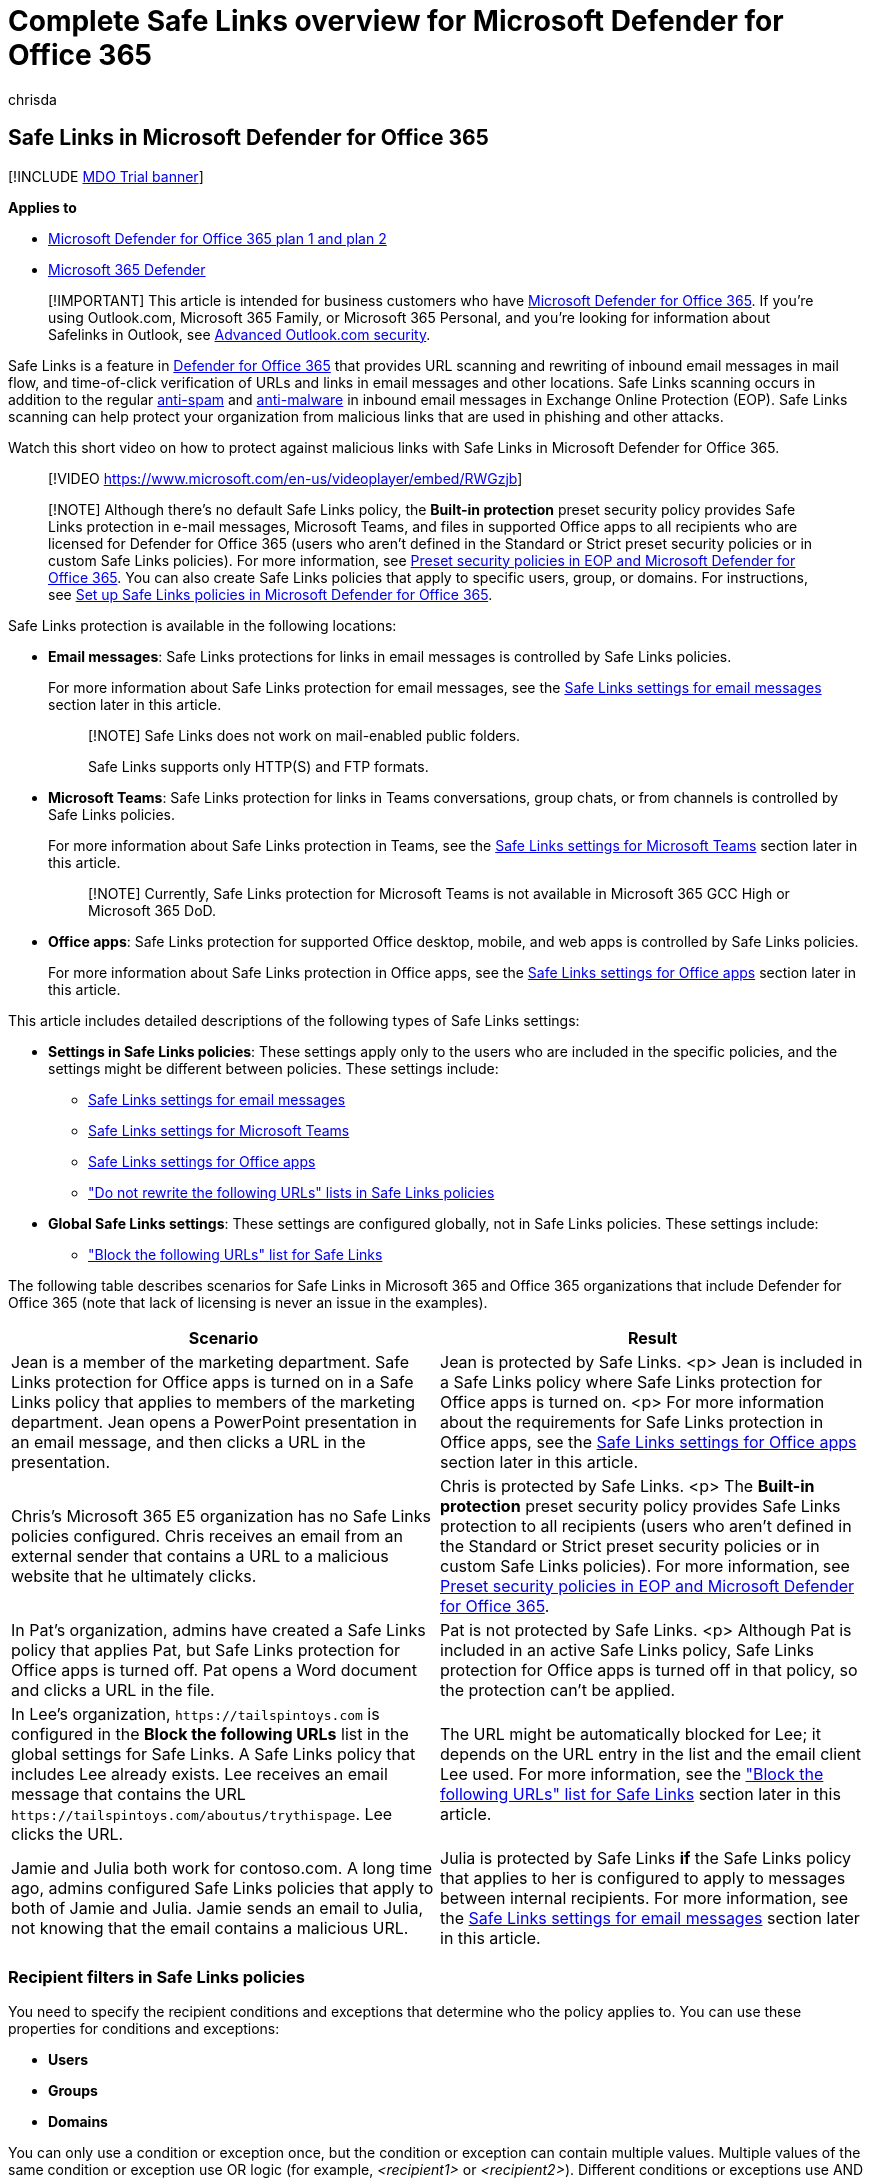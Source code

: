 = Complete Safe Links overview for Microsoft Defender for Office 365
:audience: Admin
:author: chrisda
:description: Learn about Safe Links protection in Defender for Office 365 to protect an organization from phishing and other attacks that use malicious URLs. Discover Teams Safe Links, and see graphics of Safe Links messages.
:f1.keywords: ["NOCSH"]
:f1_keywords: ["197503"]
:manager: dansimp
:ms.assetid: dd6a1fef-ec4a-4cf4-a25a-bb591c5811e3
:ms.author: chrisda
:ms.collection: ["Strat_O365_IP", "M365-security-compliance", "m365initiative-defender-office365"]
:ms.custom: ["seo-marvel-apr2020"]
:ms.date: 09/08/2021
:ms.localizationpriority: medium
:ms.service: microsoft-365-security
:ms.subservice: mdo
:ms.topic: overview
:search.appverid: ["MET150", "MOE150", "ZVO160", "ZXL160", "ZPP160", "ZWD160"]

== Safe Links in Microsoft Defender for Office 365

[!INCLUDE xref:../includes/mdo-trial-banner.adoc[MDO Trial banner]]

*Applies to*

* xref:defender-for-office-365.adoc[Microsoft Defender for Office 365 plan 1 and plan 2]
* xref:../defender/microsoft-365-defender.adoc[Microsoft 365 Defender]

____
[!IMPORTANT] This article is intended for business customers who have xref:defender-for-office-365.adoc[Microsoft Defender for Office 365].
If you're using Outlook.com, Microsoft 365 Family, or Microsoft 365 Personal, and you're looking for information about Safelinks in Outlook, see https://support.microsoft.com/office/882d2243-eab9-4545-a58a-b36fee4a46e2[Advanced Outlook.com security].
____

Safe Links is a feature in xref:defender-for-office-365.adoc[Defender for Office 365] that provides URL scanning and rewriting of inbound email messages in mail flow, and time-of-click verification of URLs and links in email messages and other locations.
Safe Links scanning occurs in addition to the regular xref:anti-spam-protection.adoc[anti-spam] and xref:anti-malware-protection.adoc[anti-malware] in inbound email messages in Exchange Online Protection (EOP).
Safe Links scanning can help protect your organization from malicious links that are used in phishing and other attacks.

Watch this short video on how to protect against malicious links with Safe Links in Microsoft Defender for Office 365.

____
[!VIDEO https://www.microsoft.com/en-us/videoplayer/embed/RWGzjb]
____

____
[!NOTE] Although there's no default Safe Links policy, the *Built-in protection* preset security policy provides Safe Links protection in e-mail messages, Microsoft Teams, and files in supported Office apps to all recipients who are licensed for Defender for Office 365 (users who aren't defined in the Standard or Strict preset security policies or in custom Safe Links policies).
For more information, see xref:preset-security-policies.adoc[Preset security policies in EOP and Microsoft Defender for Office 365].
You can also create Safe Links policies that apply to specific users, group, or domains.
For instructions, see xref:set-up-safe-links-policies.adoc[Set up Safe Links policies in Microsoft Defender for Office 365].
____

Safe Links protection is available in the following locations:

* *Email messages*: Safe Links protections for links in email messages is controlled by Safe Links policies.
+
For more information about Safe Links protection for email messages, see the <<safe-links-settings-for-email-messages,Safe Links settings for email messages>> section later in this article.
+
____
[!NOTE] Safe Links does not work on mail-enabled public folders.

Safe Links supports only HTTP(S) and FTP formats.
____

* *Microsoft Teams*: Safe Links protection for links in Teams conversations, group chats, or from channels is controlled by Safe Links policies.
+
For more information about Safe Links protection in Teams, see the <<safe-links-settings-for-microsoft-teams,Safe Links settings for Microsoft Teams>> section later in this article.
+
____
[!NOTE] Currently, Safe Links protection for Microsoft Teams is not available in Microsoft 365 GCC High or Microsoft 365 DoD.
____

* *Office apps*: Safe Links protection for supported Office desktop, mobile, and web apps is controlled by Safe Links policies.
+
For more information about Safe Links protection in Office apps, see the <<safe-links-settings-for-office-apps,Safe Links settings for Office apps>> section later in this article.

This article includes detailed descriptions of the following types of Safe Links settings:

* *Settings in Safe Links policies*: These settings apply only to the users who are included in the specific policies, and the settings might be different between policies.
These settings include:
 ** <<safe-links-settings-for-email-messages,Safe Links settings for email messages>>
 ** <<safe-links-settings-for-microsoft-teams,Safe Links settings for Microsoft Teams>>
 ** <<safe-links-settings-for-office-apps,Safe Links settings for Office apps>>
 ** <<do-not-rewrite-the-following-urls-lists-in-safe-links-policies,"Do not rewrite the following URLs" lists in Safe Links policies>>
* *Global Safe Links settings*: These settings are configured globally, not in Safe Links policies.
These settings include:
 ** <<block-the-following-urls-list-for-safe-links,"Block the following URLs" list for Safe Links>>

The following table describes scenarios for Safe Links in Microsoft 365 and Office 365 organizations that include Defender for Office 365 (note that lack of licensing is never an issue in the examples).

|===
| Scenario | Result

| Jean is a member of the marketing department.
Safe Links protection for Office apps is turned on in a Safe Links policy that applies to members of the marketing department.
Jean opens a PowerPoint presentation in an email message, and then clicks a URL in the presentation.
| Jean is protected by Safe Links.
<p> Jean is included in a Safe Links policy where Safe Links protection for Office apps is turned on.
<p> For more information about the requirements for Safe Links protection in Office apps, see the <<safe-links-settings-for-office-apps,Safe Links settings for Office apps>> section later in this article.

| Chris's Microsoft 365 E5 organization has no Safe Links policies configured.
Chris receives an email from an external sender that contains a URL to a malicious website that he ultimately clicks.
| Chris is protected by Safe Links.
<p> The *Built-in protection* preset security policy provides Safe Links protection to all recipients (users who aren't defined in the Standard or Strict preset security policies or in custom Safe Links policies).
For more information, see xref:preset-security-policies.adoc[Preset security policies in EOP and Microsoft Defender for Office 365].

| In Pat's organization, admins have created a Safe Links policy that applies Pat, but Safe Links protection for Office apps is turned off.
Pat opens a Word document and clicks a URL in the file.
| Pat is not protected by Safe Links.
<p> Although Pat is included in an active Safe Links policy, Safe Links protection for Office apps is turned off in that policy, so the protection can't be applied.

| In Lee's organization, `+https://tailspintoys.com+` is configured in the *Block the following URLs* list in the global settings for Safe Links.
A Safe Links policy that includes Lee already exists.
Lee receives an email message that contains the URL `+https://tailspintoys.com/aboutus/trythispage+`.
Lee clicks the URL.
| The URL might be automatically blocked for Lee;
it depends on the URL entry in the list and the email client Lee used.
For more information, see the <<block-the-following-urls-list-for-safe-links,"Block the following URLs" list for Safe Links>> section later in this article.

| Jamie and Julia both work for contoso.com.
A long time ago, admins configured Safe Links policies that apply to both of Jamie and Julia.
Jamie sends an email to Julia, not knowing that the email contains a malicious URL.
| Julia is protected by Safe Links *if* the Safe Links policy that applies to her is configured to apply to messages between internal recipients.
For more information, see the <<safe-links-settings-for-email-messages,Safe Links settings for email messages>> section later in this article.
|===

=== Recipient filters in Safe Links policies

You need to specify the recipient conditions and exceptions that determine who the policy applies to.
You can use these properties for conditions and exceptions:

* *Users*
* *Groups*
* *Domains*

You can only use a condition or exception once, but the condition or exception can contain multiple values.
Multiple values of the same condition or exception use OR logic (for example, _<recipient1>_ or _<recipient2>_).
Different conditions or exceptions use AND logic (for example, _<recipient1>_ and _<member of group 1>_).

____
[!IMPORTANT] Multiple different types of conditions or exceptions are not additive;
they're inclusive.
The policy is applied _only_ to those recipients that match _all_ of the specified recipient filters.
For example, you configure a recipient filter condition in the policy with the following values:

* Users: romain@contoso.com
* Groups: Executives

The policy is applied to romain@contoso.com _only_ if he's also a member of the Executives group.
If he's not a member of the group, then the policy is not applied to him.

Likewise, if you use the same recipient filter as an exception to the policy, the policy is not applied to romain@contoso.com _only_ if he's also a member of the Executives group.
If he's not a member of the group, then the policy still applies to him.
____

=== Safe Links settings for email messages

Safe Links scans incoming email for known malicious hyperlinks.
Scanned URLs are rewritten or _wrapped_ using the Microsoft standard URL prefix: `+https://nam01.safelinks.protection.outlook.com+`.
After the link is rewritten, it's analyzed for potentially malicious content.

After Safe Links rewrites a URL, the URL remains rewritten even if the message is _manually_ forwarded or replied to (both to internal and external recipients).
Additional links that are added to the forwarded or replied-to message are not rewritten.

In the case of _automatic_ forwarding by Inbox rules or SMTP forwarding, the URL will not be rewritten in the message that's intended for the final recipient _unless_ one of the following statements is true:

* The recipient is also protected by Safe Links.
* The URL was already rewritten in a previous communication.

As long as Safe Links protection is turned on, URLs are scanned prior to message delivery, regardless of whether the URLs are rewritten or not.
In supported versions of Outlook (Outlook for Desktop version 16.0.12513 or later), unwrapped URLs are checked by a client-side API call to Safe Links at the time of click.

The settings in Safe Links policies that apply to email messages are described in the following list:

* *On: Safe Links checks a list of known, malicious links when users click links in email*:  Turn on or turn off Safe Links scanning in email messages.
The recommended value is selected (on), and results in the following actions:
 ** Safe Links scanning is turned on in Outlook (C2R) on Windows.
 ** URLs are rewritten and users are routed through Safe Links protection when they click URLs in messages.
 ** When clicked, URLs are checked against a list of known malicious URLs and the <<block-the-following-urls-list-for-safe-links,"Block the following URLs" list>>.
 ** URLs that don't have a valid reputation are detonated asynchronously in the background.

+
The following settings are available only if Safe Links scanning in email messages is turned on:
 ** *Apply Safe Links to email messages sent within the organization*: Turn on or turn off Safe Links scanning on messages sent between internal senders and internal recipients within the same Exchange Online organization.
The recommended value is selected (on).
 ** *Apply real-time URL scanning for suspicious links and links that point to files*: Turns on real-time scanning of links, including links in email messages that point to downloadable content.
The recommended value is selected (on).
  *** *Wait for URL scanning to complete before delivering the message*:
   **** Selected (on): Messages that contain URLs are held until scanning is finished.
Messages are delivered only after the URLs are confirmed to be safe.
This is the recommended value.
   **** Not selected (off): If URL scanning can't complete, deliver the message anyway.
 ** *Do not rewrite URLs, do checks via SafeLinks API only*: If this setting is selected (on), no URL wrapping takes place.
In supported versions of Outlook (Outlook for Desktop version 16.0.12513 or later), Safe Links is called exclusively via APIs at the time of URL click.

+
For more information about the recommended values for Standard and Strict policy settings for Safe Links policies, see link:recommended-settings-for-eop-and-office365.md#safe-links-policy-settings[Safe Links policy settings].

==== How Safe Links works in email messages

At a high level, here's how Safe Links protection works on URLs in email messages:

. All email goes through EOP, where internet protocol (IP) and envelope filters, signature-based malware protection, anti-spam and anti-malware filters before the message is delivered to the recipient's mailbox.
. The user opens the message in their mailbox and clicks on a URL in the message.
. Safe Links immediately checks the URL before opening the website:
 ** If the URL is included in the *Block the following URLs* list, a <<blocked-url-warning,blocked URL warning>> opens.
 ** If the URL points to a website that has been determined to be malicious, a <<malicious-website-warning,malicious website warning>> page (or a different warning page) opens.
 ** If the URL points to a downloadable file, and the *Apply real-time URL scanning for suspicious links and links that point to files* setting is turned on in the policy that applies to the user, the downloadable file is checked.
 ** If the URL is determined to be safe, the website opens.

=== Safe Links settings for Microsoft Teams

You turn on or turn off Safe Links protection for Microsoft Teams in Safe Links policies.
Specifically, you use the *On: Safe Links checks a list of known, malicious links when users click links in Microsoft Teams* setting.
The recommended value is on (selected).

____
[!NOTE] When you turn on or turn off Safe Links protection for Teams, it might take up to 24 hours for the change to take effect.

Currently, Safe Links protection for Microsoft Teams is not available in Microsoft 365 GCC High or Microsoft 365 DoD.
____

After you turn on Safe Links protection for Microsoft Teams, URLs in Teams are checked against a list of known malicious links when the protected user clicks the link (time-of-click protection).
URLs are not rewritten.
If a link is found to be malicious, users will have the following experiences:

* If the link was clicked in a Teams conversation, group chat, or from channels, the warning page as shown in the screenshot below will appear in the default web browser.
* If the link was clicked from a pinned tab, the warning page will appear in the Teams interface within that tab.
The option to open the link in a web browser is disabled for security reasons.
* Depending on how the *Let users click through to the original URL* setting in the policy is configured, the user will or will not be allowed to click through to the original URL (*Continue anyway (not recommended)* in the screenshot).
We recommend that you don't select the *Let users click through to the original URL* setting so users can't click through to the original URL.

If the user who sent the link isn't protected by a Safe Links policy where Teams protection is turned on, the user is free to click through to the original URL on their computer or device.

:::image type="content" source="../../media/tp-safe-links-for-teams-malicious.png" alt-text="A Safe Links for Teams page reporting a malicious link" lightbox="../../media/tp-safe-links-for-teams-malicious.png":::

Clicking the *Go Back* button on the warning page will return the user to their original context or URL location.
However, clicking on the original link again will cause Safe Links to rescan the URL, so the warning page will reappear.

==== How Safe Links works in Teams

At a high level, here's how Safe Links protection works for URLs in Microsoft Teams:

. A user starts the Teams app.
. Microsoft 365 verifies that the user's organization includes Microsoft Defender for Office 365, and that the user is included in an active Safe Links policy where protection for Microsoft Teams is turned on.
. URLs are validated at the time of click for the user in chats, group chats, channels, and tabs.

=== Safe Links settings for Office apps

Safe Links protection for Office apps checks links in Office documents, not links in email messages.
But, it can check links in attached Office documents in email messages after the document is opened.

You turn on or turn off Safe Links protection for Office apps in Safe Links policies.
Specifically, you use the *On: Safe Links checks a list of known, malicious links when users click links in Microsoft Office apps* setting.
The recommended value is on (selected).

Safe Links protection for Office apps has the following client requirements:

* Microsoft 365 Apps or Microsoft 365 Business Premium.
 ** Current versions of Word, Excel, and PowerPoint on Windows, Mac, or in a web browser.
 ** Office apps on iOS or Android devices.
 ** Visio on Windows.
 ** OneNote in a web browser.
 ** Outlook for Windows when opening saved EML or MSG files.
* Office apps are configured to use modern authentication.
For more information, see xref:../../enterprise/modern-auth-for-office-2013-and-2016.adoc[How modern authentication works for Office 2013, Office 2016, and Office 2019 client apps].
* Users are signed in using their work or school accounts.
For more information, see https://support.microsoft.com/office/b9582171-fd1f-4284-9846-bdd72bb28426[Sign in to Office].

For more information about the recommended values for Standard and Strict policy settings, see link:recommended-settings-for-eop-and-office365.md#global-settings-for-safe-links[Global settings for Safe Links].

==== How Safe Links works in Office apps

At a high level, here's how Safe Links protection works for URLs in Office apps.
The supported Office apps are described in the previous section.

. A user signs in using their work or school account in an organization that includes Microsoft 365 Apps or Microsoft 365 Business Premium.
. The user opens and clicks on a link an Office document in a supported Office app.
. Safe Links immediately checks the URL before opening the target website:
 ** If the URL is included in the list that skips Safe Links scanning (the *Block the following URLs* list) a <<blocked-url-warning,blocked URL warning>> page opens.
 ** If the URL points to a website that has been determined to be malicious, a <<malicious-website-warning,malicious website warning>> page (or a different warning page) opens.
 ** If the URL points to a downloadable file, and the Safe Links policy that applies to the user is configured to scan links to downloadable content (*Apply real-time URL scanning for suspicious links and links that point to files*), the downloadable file is checked.
 ** If the URL is considered safe, the user is taken to the website.
 ** If Safe Links scanning is unable to complete, Safe Links protection does not trigger.
In Office desktop clients, the user will be warned before they proceed to the destination website.

____
[!NOTE] It may take several seconds at the beginning of each session to verify that Safe Links for Office apps is available to the user.
____

=== Click protection settings in Safe Links policies

These settings apply to Safe Links in email, Teams, and Office apps:

* *Track user clicks*: Turn on or turn off storing Safe Links click data for URLs clicked.
We recommend that you leave this setting selected (on).
+
In Safe Links for Office apps, this setting applies to the desktop versions Word, Excel, PowerPoint, and Visio.
+
URL click tracking for links in email messages sent between internal senders and internal recipients is currently not supported.
+
If you select this setting, the following settings are available:

 ** *Let users click through to the original URL*: Controls whether users can clicking through the <<warning-pages-from-safe-links,warning page>> to the original URL.
The recommend value is not selected (off).
+
In Safe Links for Office apps, this setting applies to the original URL in the desktop versions Word, Excel, PowerPoint, and Visio.

 ** *Display the organization branding on notification and warning pages*: This option shows your organization's branding on warning pages.
Branding helps users identify legitimate warnings, because default Microsoft warning pages are often used by attackers.
For more information about customized branding, see xref:../../admin/setup/customize-your-organization-theme.adoc[Customize the Microsoft 365 theme for your organization].

=== Priority of Safe Links policies

After you create multiple policies, you can specify the order that they're applied.
No two policies can have the same priority, and policy processing stops after the first policy is applied.
The *Built-in protection* policy is always applied last.
The Safe Links policies associated *Standard* and *Strict* preset security policies are always applied before custom Safe Links policies.

For more information about the order of precedence and how multiple policies are evaluated and applied, see link:preset-security-policies.md#order-of-precedence-for-preset-security-policies-and-other-policies[Order of precedence for preset security policies and other policies] and xref:how-policies-and-protections-are-combined.adoc[Order and precedence of email protection].

=== "Block the following URLs" list for Safe Links

____
[!NOTE] You can now manage block URL entries in the link:allow-block-urls.md#use-the-microsoft-365-defender-portal-to-create-block-entries-for-urls-in-the-tenant-allowblock-list[Tenant Allow/Block List].
The "Block the following URLs" list is in the process of being deprecated.
We'll attempt to migrate existing entries from the "Block the following URLs" list to block URL entries in the Tenant Allow/Block List.
Messages containing the blocked URL will be quarantined.
____

The *Block the following URLs* list defines the links that are always blocked by Safe Links scanning in the following locations:

* Email messages.
* Documents in Office apps in Windows and Mac.
* Documents in Office for iOS and Android.

When a user in an active Safe Links policy clicks a blocked link in a supported app, they're taken to the <<blocked-url-warning,Blocked URL warning>> page.

You configure the list of URLs in the global settings for Safe Links.
For instructions, see link:configure-global-settings-for-safe-links.md#configure-the-block-the-following-urls-list-in-the-microsoft-365-defender-portal[Configure the "Block the following URLs" list].

*Notes*:

* For a truly universal list of URLs that are blocked everywhere, see xref:manage-tenant-allow-block-list.adoc[Manage the Tenant Allow/Block List].
* Limits for the *Block the following URLs* list:
 ** The maximum number of entries is 500.
 ** The maximum length of an entry is 128 characters.
 ** All of the entries can't exceed 10,000 characters.
* Don't include a forward slash (`/`) at the end of the URL.
For example, use `+https://www.contoso.com+`, not `+https://www.contoso.com/+`.
* A domain-only-URL (for example `contoso.com` or `tailspintoys.com`) will block any URL that contains the domain.
* You can block a subdomain without blocking the full domain.
For example, `toys.contoso.com*` blocks any URL that contains the subdomain, but it doesn't block URLs that contain the full domain `contoso.com`.
* You can include up to three wildcards (`*`) per URL entry.

==== Entry syntax for the "Block the following URLs" list

Examples of the values that you can enter and their results are described in the following table:

|===
| Value | Result

| `contoso.com` <p> or <p> `*contoso.com*`
| Blocks the domain, subdomains, and paths.
For example, `+https://www.contoso.com+`, `+https://sub.contoso.com+`, and `+https://contoso.com/abc+` are blocked.

| `+https://contoso.com/a+`
| Blocks `+https://contoso.com/a+` but not additional subpaths like `+https://contoso.com/a/b+`.

| `+https://contoso.com/a*+`
| Blocks `+https://contoso.com/a+` and additional subpaths like `+https://contoso.com/a/b+`.

| `+https://toys.contoso.com*+`
| Blocks a subdomain (`toys` in this example) but allow clicks to other domain URLs (like `+https://contoso.com+` or `+https://home.contoso.com+`).
|===

=== "Do not rewrite the following URLs" lists in Safe Links policies

____
[!NOTE] Entries in the "Do not rewrite the following URLs" list are not scanned or wrapped by Safe Links during mail flow.
Use link:allow-block-urls.md#use-the-microsoft-365-defender-portal-to-create-allow-entries-for-urls-in-the-submissions-portal[allow URL entries in the Tenant Allow/Block List] so URLs are not scanned or wrapped by Safe Links during mail flow _and_ at time of click.
____

Each Safe Links policy contains a *Do not rewrite the following URLs* list that you can use to specify URLs that are not rewritten by Safe Links scanning.
In other words, the list allows users who are included in the policy to access the specified URLs that would otherwise be blocked by Safe Links.
You can configure different lists in different Safe Links policies.
Policy processing stops after the first (likely, the highest priority) policy is applied to the user.
So, only one *Do not rewrite the following URLs* list is applied to a user who is included in multiple active Safe Links policies.

To add entries to the list in new or existing Safe Links policies, see link:set-up-safe-links-policies.md#use-the-microsoft-365-defender-portal-to-create-safe-links-policies[Create Safe Links policies] or link:set-up-safe-links-policies.md#use-the-microsoft-365-defender-portal-to-modify-safe-links-policies[Modify Safe Links policies].

*Notes*:

* The following clients don't recognize the *Do not rewrite the following URLs* lists in Safe Links policies.
Users included in the policies can be blocked from accessing the URLs based on the results of Safe Links scanning in these clients:
 ** Microsoft Teams
 ** Office web apps

+
For a truly universal list of URLs that are allowed everywhere, see xref:manage-tenant-allow-block-list.adoc[Manage the Tenant Allow/Block List].
However, note that URLs added there will not be excluded from Safe Links rewriting, as that must be done in a Safe Links policy.
* Consider adding commonly used internal URLs to the list to improve the user experience.
For example, if you have on-premises services, such as Skype for Business or SharePoint, you can add those URLs to exclude them from scanning.
* If you already have *Do not rewrite the following URLs* entries in your Safe Links policies, be sure to review the lists and add wildcards as required.
For example, your list has an entry like `+https://contoso.com/a+` and you later decide to include subpaths like `+https://contoso.com/a/b+`.
Instead of adding a new entry, add a wildcard to the existing entry so it becomes `+https://contoso.com/a/*+`.
* You can include up to three wildcards (`*`) per URL entry.
Wildcards explicitly include prefixes or subdomains.
For example, the entry `contoso.com` is not the same as `*.contoso.com/*`, because `*.contoso.com/*` allows people to visit subdomains and paths in the specified domain.
* If a URL uses automatic redirection for HTTP to HTTPS (for example, 302 redirection for `+http://www.contoso.com+` to `+https://www.contoso.com+`), and you try to enter both HTTP and HTTPS entries for the same URL to the list, you might notice that the second URL entry replaces the first URL entry.
This behavior does not occur if the HTTP and HTTPS versions of the URL are completely separate.
* Do not specify http:// or https:// (that is, contoso.com) in order to exclude both HTTP and HTTPS versions.
* `*.contoso.com` does *not* cover contoso.com, so you would need to exclude both to cover both the specified domain and any child domains.
* `contoso.com/*` covers *only* contoso.com, so there's no need to exclude both `contoso.com` and `contoso.com/*`;
just `contoso.com/*` would suffice.
* To exclude all iterations of a domain, two exclusion entries are needed;
`contoso.com/*` and `*.contoso.com/*`.
These combine to exclude both HTTP and HTTPS, the main domain contoso.com and any child domains, as well as any or not ending part (for example, both contoso.com and contoso.com/vdir1 are covered).

==== Entry syntax for the "Do not rewrite the following URLs" list

Examples of the values that you can enter and their results are described in the following table:

|===
| Value | Result

| `contoso.com`
| Allows access to `+https://contoso.com+` but not subdomains or paths.

| `*.contoso.com/*`
| Allows access to a domain, subdomains, and paths (for example, `+https://www.contoso.com+`, `+https://www.contoso.com+`, `+https://maps.contoso.com+`, or `+https://www.contoso.com/a+`).
<p> This entry is inherently better than `*contoso.com*`, because it doesn't allow potentially fraudulent sites, like `+https://www.falsecontoso.com+` or `+https://www.false.contoso.completelyfalse.com+`

| `+https://contoso.com/a+`
| Allows access to `+https://contoso.com/a+`, but not subpaths like `+https://contoso.com/a/b+`

| `+https://contoso.com/a/*+`
| Allows access to `+https://contoso.com/a+` and subpaths like `+https://contoso.com/a/b+`
|===

=== Warning pages from Safe Links

This section contains examples of the various warning pages that are triggered by Safe Links protection when you click a URL.

Note that several warning pages have been updated.
If you're not already seeing the updated pages, you will soon.
The updated pages include a new color scheme, more detail, and the ability to proceed to a site despite the given warning and recommendations.

==== Scan in progress notification

The clicked URL is being scanned by Safe Links.
You might need to wait a few moments before trying the link again.

:::image type="content" source="../../media/ee8dd5ed-6b91-4248-b054-12b719e8d0ed.png" alt-text="The notification that the link is being scanned" lightbox="../../media/ee8dd5ed-6b91-4248-b054-12b719e8d0ed.png":::

The original notification page looked like this:

:::image type="content" source="../../media/04368763-763f-43d6-94a4-a48291d36893.png" alt-text="The link is being scanned notification" lightbox="../../media/04368763-763f-43d6-94a4-a48291d36893.png":::

==== Suspicious message warning

The clicked URL was in an email message that's similar to other suspicious messages.
We recommend that you double-check the email message before proceeding to the site.

:::image type="content" source="../../media/33f57923-23e3-4b0f-838b-6ad589ba897b.png" alt-text="A link was clicked from a suspicious message warning" lightbox="../../media/33f57923-23e3-4b0f-838b-6ad589ba897b.png":::

==== Phishing attempt warning

The clicked URL was in an email message that has been identified as a phishing attack.
As a result, all URLs in the email message are blocked.
We recommend that you do not proceed to the site.

:::image type="content" source="../../media/6e544a28-0604-4821-aba6-d5a57bb917e5.png" alt-text="The warning that states that a link was clicked from a phishing message" lightbox="../../media/6e544a28-0604-4821-aba6-d5a57bb917e5.png":::

==== Malicious website warning

The clicked URL points to a site that has been identified as malicious.
We recommend that you do not proceed to the site.

:::image type="content" source="../../media/058883c8-23f0-4672-9c1c-66b084796177.png" alt-text="The warning that states that the website is classified as malicious" lightbox="../../media/058883c8-23f0-4672-9c1c-66b084796177.png":::

The original warning page looked like this:

:::image type="content" source="../../media/b9efda09-6dd8-46ef-82cb-56e4d538b8f5.png" alt-text="The original warning that states that the website is classified as malicious" lightbox="../../media/b9efda09-6dd8-46ef-82cb-56e4d538b8f5.png":::

==== Blocked URL warning

The clicked URL has been manually blocked by an admin in your organization (the *Block the following URLs* list in the global settings for Safe Links).
The link was not scanned by Safe Links because it was manually blocked.

There are several reasons why an admin would manually block specific URLs.
If you think the site should not be blocked, contact your admin.

:::image type="content" source="../../media/6b4bda2d-a1e6-419e-8b10-588e83c3af3f.png" alt-text="The warning that states that website was blocked by your admin" lightbox="../../media/6b4bda2d-a1e6-419e-8b10-588e83c3af3f.png":::

The original warning page looked like this:

:::image type="content" source="../../media/3d6ba028-30bf-45fc-958e-d3aad3defc83.png" alt-text="The original warning that states that website has been blocked per your organization's URL policy" lightbox="../../media/3d6ba028-30bf-45fc-958e-d3aad3defc83.png":::

==== Error warning

Some kind of error has occurred, and the URL can't be opened.

:::image type="content" source="../../media/2f7465a4-1cf4-4c1c-b7d4-3c07e4b795b4.png" alt-text="The warning that states the page that you are trying to access cannot be loaded" lightbox="../../media/2f7465a4-1cf4-4c1c-b7d4-3c07e4b795b4.png":::

The original warning page looked like this:

:::image type="content" source="../../media/9aaa4383-2f23-48be-bdaa-8efbcb2acc70.png" alt-text="The warning that states that the web page could not be loaded" lightbox="../../media/9aaa4383-2f23-48be-bdaa-8efbcb2acc70.png":::
